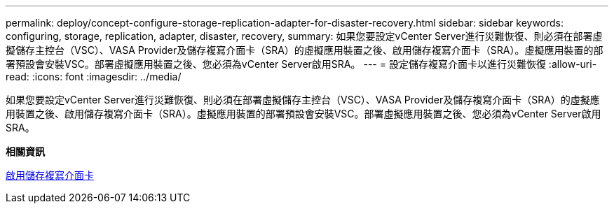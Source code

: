 ---
permalink: deploy/concept-configure-storage-replication-adapter-for-disaster-recovery.html 
sidebar: sidebar 
keywords: configuring, storage, replication, adapter, disaster, recovery, 
summary: 如果您要設定vCenter Server進行災難恢復、則必須在部署虛擬儲存主控台（VSC）、VASA Provider及儲存複寫介面卡（SRA）的虛擬應用裝置之後、啟用儲存複寫介面卡（SRA）。虛擬應用裝置的部署預設會安裝VSC。部署虛擬應用裝置之後、您必須為vCenter Server啟用SRA。 
---
= 設定儲存複寫介面卡以進行災難恢復
:allow-uri-read: 
:icons: font
:imagesdir: ../media/


[role="lead"]
如果您要設定vCenter Server進行災難恢復、則必須在部署虛擬儲存主控台（VSC）、VASA Provider及儲存複寫介面卡（SRA）的虛擬應用裝置之後、啟用儲存複寫介面卡（SRA）。虛擬應用裝置的部署預設會安裝VSC。部署虛擬應用裝置之後、您必須為vCenter Server啟用SRA。

*相關資訊*

xref:task-enable-storage-replication-adapter.adoc[啟用儲存複寫介面卡]
